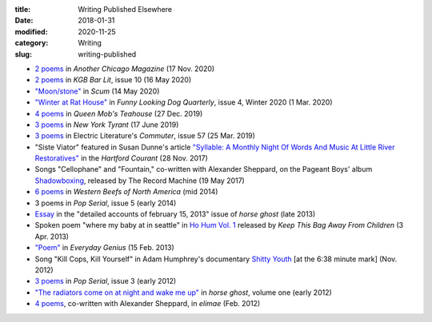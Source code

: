 :title: Writing Published Elsewhere
:date: 2018-01-31
:modified: 2020-11-25
:category: Writing
:slug: writing-published

* `2 poems <https://anotherchicagomagazine.net/2020/11/17/poems-by-marshall-mallicoat/>`__
  in :t:`Another Chicago Magazine` (17 Nov. 2020)
* `2 poems <https://kgbbarlit.com/content/two-poems-0>`__
  in :t:`KGB Bar Lit`, issue 10 (16 May 2020)
* `"Moon/stone" <http://www.scum-mag.com/moon-stone/>`__
  in :t:`Scum` (14 May 2020)
* `"Winter at Rat House" <https://www.funnylookingdogquarterly.com/issues>`__
  in :t:`Funny Looking Dog Quarterly`, issue 4, Winter 2020 (1 Mar. 2020)
* `4 poems <https://queenmobs.com/2019/12/poems-marshall-mallicoat/>`__
  in :t:`Queen Mob's Teahouse` (27 Dec. 2019)
* `3 poems <http://magazine.nytyrant.com/poems-marshall-mallicoat/>`__
  in :t:`New York Tyrant` (17 June 2019)
* `3 poems <https://electricliterature.com/i-remember-you-were-made-of-dark-warm-wood/>`__
  in Electric Literature's :t:`Commuter`, issue 57 (25 Mar. 2019)
* "Siste Viator" featured in Susan Dunne's article `"Syllable: A Monthly Night Of Words
  And Music At Little River Restoratives"`_ in the :t:`Hartford Courant` (28 Nov. 2017)
* Songs "Cellophane" and "Fountain," co-written with Alexander Sheppard,
  on the Pageant Boys' album `Shadowboxing`_, released by The Record Machine (19 May 2017)
* `6 poems <http://westernbeefs.com/mallicoat>`__ in :t:`Western Beefs of North America` (mid 2014)
* 3 poems in :t:`Pop Serial`, issue 5 (early 2014)
* Essay_ in the "detailed accounts of february 15, 2013" issue of :t:`horse ghost` (late 2013)
* Spoken poem "where my baby at in seattle" in `Ho Hum Vol. 1`_
  released by :t:`Keep This Bag Away From Children` (3 Apr. 2013)
* `"Poem" <http://www.everyday-genius.com/2013/02/marshall-mallicoat.html>`__ in
  :t:`Everyday Genius` (15 Feb. 2013)
* Song "Kill Cops, Kill Yourself" in Adam Humphrey's documentary `Shitty Youth`_
  [at the 6:38 minute mark] (Nov. 2012)
* `3 poems <https://web.archive.org/web/20150310015452/http://issue3.popserial.net:80/marshall-mallicoat/>`__
  in :t:`Pop Serial`, issue 3 (early 2012)
* `"The radiators come on at night and wake me up"
  <https://web.archive.org/web/20160530012856/http://www.horseghost.info/p/marshall-mallicoat.html>`__
  in :t:`horse ghost`, volume one (early 2012)
* `4 poems <http://cooprenner.com/2012/02/Red.html>`__, co-written with Alexander Sheppard,
  in :t:`elimae` (Feb. 2012)

.. _`"Syllable: A Monthly Night Of Words And Music At Little River Restoratives"`: https://web.archive.org/web/20171129005528/https://www.courant.com/entertainment/arts-theater/hc-syllable-poetry-series-little-river-restorative-20171119-story.html
.. _`Shadowboxing`: https://therecordmachine.bandcamp.com/album/shadowboxing
.. _`Ho Hum Vol. 1`: https://keepthisbagawayfromchildren.bandcamp.com
.. _`Shitty Youth`: https://www.youtube.com/watch?v=Ppm8__FxZ4o
.. _Essay: https://web.archive.org/web/20160530031314/http://www.horseghost.info/p/marshall-mallicoat_8.html
